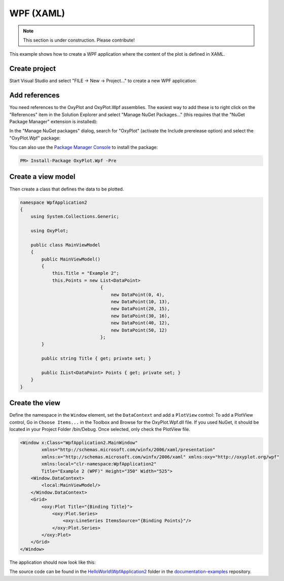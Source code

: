 ==========
WPF (XAML)
==========

.. note:: This section is under construction. Please contribute!


This example shows how to create a WPF application where the content of the plot is defined in XAML.


Create project
--------------

Start Visual Studio and select "FILE -> New -> Project..." to create a new WPF application:

.. image:: wpf-new-project.png


Add references
--------------

You need references to the OxyPlot and OxyPlot.Wpf assemblies. The easiest way to add these is to right click on the "References" item in the Solution Explorer and select "Manage NuGet Packages..." (this requires that the "NuGet Package Manager" extension is installed):

.. image:: wpf-add-reference.png

In the "Manage NuGet packages" dialog, search for "OxyPlot" (activate the Include prerelease option) and select the "OxyPlot.Wpf" package:

.. image:: wpf-install-package.png

You can also use the `Package Manager Console <http://docs.nuget.org/docs/start-here/using-the-package-manager-console>`_ to install the package:

.. sourcecode:: bat

    PM> Install-Package OxyPlot.Wpf -Pre 

Create a view model
-------------------

Then create a class that defines the data to be plotted.

.. sourcecode:: csharp

    namespace WpfApplication2
    {
        using System.Collections.Generic;

        using OxyPlot;

        public class MainViewModel
        {
            public MainViewModel()
            {
                this.Title = "Example 2";
                this.Points = new List<DataPoint>
                                  {
                                      new DataPoint(0, 4),
                                      new DataPoint(10, 13),
                                      new DataPoint(20, 15),
                                      new DataPoint(30, 16),
                                      new DataPoint(40, 12),
                                      new DataPoint(50, 12)
                                  };
            }

            public string Title { get; private set; }

            public IList<DataPoint> Points { get; private set; }
        }
    }


Create the view
---------------

Define the namespace in the ``Window`` element, set the ``DataContext`` and add a ``PlotView`` control:
To add a PlotView control, Go in ``Choose Items...`` in the Toolbox and Browse for the OxyPlot.Wpf.dll file. If you used NuGet, it should be located in your Project Folder /bin/Debug. Once selected, only check the PlotView file.

.. sourcecode:: xml

    <Window x:Class="WpfApplication2.MainWindow"
            xmlns="http://schemas.microsoft.com/winfx/2006/xaml/presentation"
            xmlns:x="http://schemas.microsoft.com/winfx/2006/xaml" xmlns:oxy="http://oxyplot.org/wpf"
            xmlns:local="clr-namespace:WpfApplication2"
            Title="Example 2 (WPF)" Height="350" Width="525">
        <Window.DataContext>
            <local:MainViewModel/>
        </Window.DataContext>
        <Grid>
            <oxy:Plot Title="{Binding Title}">
                <oxy:Plot.Series>
                    <oxy:LineSeries ItemsSource="{Binding Points}"/>
                </oxy:Plot.Series>
            </oxy:Plot>
        </Grid>
    </Window>

The application should now look like this:

.. image:: wpf-example2.png

The source code can be found in the `HelloWorld\\WpfApplication2 <https://github.com/oxyplot/documentation-examples/tree/master/HelloWorld/WpfApplication2>`_ folder in the `documentation-examples <https://github.com/oxyplot/documentation-examples>`_ repository.
